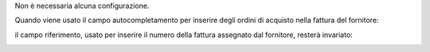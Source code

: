 Non è necessaria alcuna configurazione.

Quando viene usato il campo autocompletamento per inserire degli ordini di acquisto nella fattura del fornitore:

.. image:: ../static/description/autocompletamento.png
    :alt: Autocompletamento

il campo riferimento, usato per inserire il numero della fattura assegnato dal fornitore, resterà invariato:

.. image:: ../static/description/riferimento.png
    :alt: Riferimento
